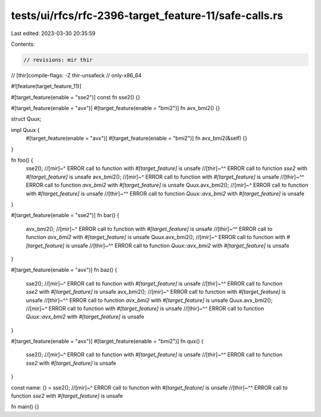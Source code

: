 tests/ui/rfcs/rfc-2396-target_feature-11/safe-calls.rs
======================================================

Last edited: 2023-03-30 20:35:59

Contents:

.. code-block:: rs

    // revisions: mir thir
// [thir]compile-flags: -Z thir-unsafeck
// only-x86_64

#![feature(target_feature_11)]

#[target_feature(enable = "sse2")]
const fn sse2() {}

#[target_feature(enable = "avx")]
#[target_feature(enable = "bmi2")]
fn avx_bmi2() {}

struct Quux;

impl Quux {
    #[target_feature(enable = "avx")]
    #[target_feature(enable = "bmi2")]
    fn avx_bmi2(&self) {}
}

fn foo() {
    sse2();
    //[mir]~^ ERROR call to function with `#[target_feature]` is unsafe
    //[thir]~^^ ERROR call to function `sse2` with `#[target_feature]` is unsafe
    avx_bmi2();
    //[mir]~^ ERROR call to function with `#[target_feature]` is unsafe
    //[thir]~^^ ERROR call to function `avx_bmi2` with `#[target_feature]` is unsafe
    Quux.avx_bmi2();
    //[mir]~^ ERROR call to function with `#[target_feature]` is unsafe
    //[thir]~^^ ERROR call to function `Quux::avx_bmi2` with `#[target_feature]` is unsafe
}

#[target_feature(enable = "sse2")]
fn bar() {
    avx_bmi2();
    //[mir]~^ ERROR call to function with `#[target_feature]` is unsafe
    //[thir]~^^ ERROR call to function `avx_bmi2` with `#[target_feature]` is unsafe
    Quux.avx_bmi2();
    //[mir]~^ ERROR call to function with `#[target_feature]` is unsafe
    //[thir]~^^ ERROR call to function `Quux::avx_bmi2` with `#[target_feature]` is unsafe
}

#[target_feature(enable = "avx")]
fn baz() {
    sse2();
    //[mir]~^ ERROR call to function with `#[target_feature]` is unsafe
    //[thir]~^^ ERROR call to function `sse2` with `#[target_feature]` is unsafe
    avx_bmi2();
    //[mir]~^ ERROR call to function with `#[target_feature]` is unsafe
    //[thir]~^^ ERROR call to function `avx_bmi2` with `#[target_feature]` is unsafe
    Quux.avx_bmi2();
    //[mir]~^ ERROR call to function with `#[target_feature]` is unsafe
    //[thir]~^^ ERROR call to function `Quux::avx_bmi2` with `#[target_feature]` is unsafe
}

#[target_feature(enable = "avx")]
#[target_feature(enable = "bmi2")]
fn qux() {
    sse2();
    //[mir]~^ ERROR call to function with `#[target_feature]` is unsafe
    //[thir]~^^ ERROR call to function `sse2` with `#[target_feature]` is unsafe
}

const name: () = sse2();
//[mir]~^ ERROR call to function with `#[target_feature]` is unsafe
//[thir]~^^ ERROR call to function `sse2` with `#[target_feature]` is unsafe

fn main() {}


